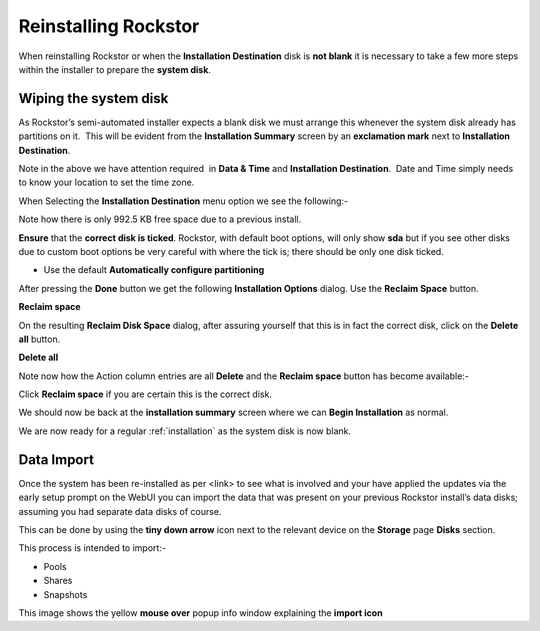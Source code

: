 .. _reinstall:

Reinstalling Rockstor
=====================

When reinstalling Rockstor or when the **Installation Destination** disk is
**not blank** it is necessary to take a few more steps within the installer to
prepare the **system disk**.

.. _wiping_disk:

Wiping the system disk
----------------------

As Rockstor’s semi-automated installer expects a blank disk we must arrange
this whenever the system disk already has partitions on it.  This will be
evident from the **Installation Summary** screen by an **exclamation mark**
next to **Installation Destination**.

.. image:: reinstall_summary.png
   :scale: 80%
   :align: center

Note in the above we have attention required  in **Data & Time** and
**Installation Destination**.  Date and Time simply needs to know your
location to set the time zone.

When Selecting the **Installation Destination** menu option we see the
following:-

Note how there is only 992.5 KB free space due to a previous install.

.. image:: reinstall_destination.png
   :scale: 80%
   :align: center

**Ensure** that the **correct disk is ticked**. Rockstor, with default boot
options, will only show **sda** but if you see other disks due to custom boot
options be very careful with where the tick is; there should be only one disk
ticked.

* Use the default **Automatically configure partitioning**

After pressing the **Done** button we get the following
**Installation Options** dialog. Use the **Reclaim Space** button.

.. image:: reinstall_reclaim_space_option.png
   :scale: 80%
   :align: center

**Reclaim space**

On the resulting **Reclaim Disk Space** dialog, after assuring yourself that
this is in fact the correct disk, click on the **Delete all** button.

.. image:: reinstall_delete_all.png
   :scale: 80%
   :align: center

**Delete all**

Note now how the Action column entries are all **Delete** and the
**Reclaim space** button has become available:-  

.. image:: reinstall_reclaim_space.png
   :scale: 80%
   :align: center

Click **Reclaim space** if you are certain this is the correct disk.

We should now be back at the **installation summary** screen where we can
**Begin Installation** as normal.

.. image:: reinstall_begin_ready.png
   :scale: 80%
   :align: center

We are now ready for a regular :ref:`installation` as the system disk is now
blank.

.. _reinstall_import_data:

Data Import
-----------

Once the system has been re-installed as per <link> to see what is involved and
your have applied the updates via the early setup prompt on the WebUI you can
import the data that was present on your previous Rockstor install’s data
disks; assuming you had separate data disks of course.

This can be done by using the **tiny down arrow** icon next to the relevant
device on the **Storage** page **Disks** section.

This process is intended to import:-

* Pools
* Shares
* Snapshots

.. image:: reinstall_import_data.png
   :scale: 80%
   :align: center

This image shows the yellow **mouse over** popup info window explaining the
**import icon**